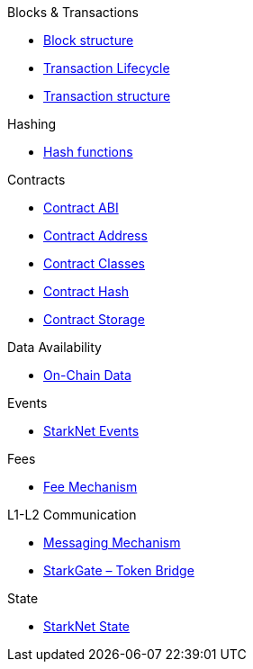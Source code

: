 .xref:index.adoc[What Is StarkNet]

.Blocks & Transactions
* xref:Blocks/header.adoc[Block structure]
* xref:Blocks/transaction-life-cycle.adoc[Transaction Lifecycle]
* xref:Blocks/transactions.adoc[Transaction structure]

.Hashing
* xref:.Hashing/hash-functionsadoc[Hash functions]

.Contracts
* xref:Contracts/contract-abi.adoc[Contract ABI]
* xref:Contracts/contract-address.adoc[Contract Address]
* xref:Contracts/contract-classes.adoc[Contract Classes]
* xref:Contracts/contract-hash.adoc[Contract Hash]
* xref:Contracts/contract-storage.adoc[Contract Storage]

.xref:CLI/commands.adoc[StarkNet command reference]

.Data Availability
* xref:Data_Availability/on-chain-data.adoc[On-Chain Data]

.Events
* xref:Events/starknet-events.adoc[StarkNet Events]

.Fees
* xref:Fees/fee-mechanism.adoc[Fee Mechanism]

.L1-L2 Communication
* xref:L1-L2_Communication/messaging-mechanism.adoc[Messaging Mechanism]
* xref:L1-L2_Communication/token-bridge.adoc[StarkGate – Token Bridge]

.State
* xref:State/starknet-state.adoc[StarkNet State]
